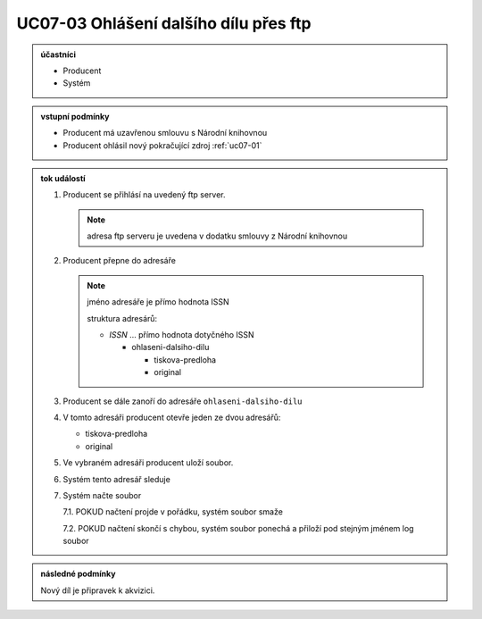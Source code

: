 .. _uc07-03:

UC07-03 Ohlášení dalšího dílu přes **ftp**
~~~~~~~~~~~~~~~~~~~~~~~~~~~~~~~~~~~~~~~~~~~~~~~~~~~~~~~~~~~~

.. admonition:: účastníci

   - Producent
   - Systém

.. admonition:: vstupní podmínky

   - Producent má uzavřenou smlouvu s Národní knihovnou
   - Producent ohlásil nový pokračující zdroj :ref:`uc07-01`
 
.. admonition:: tok událostí

   .. _uc07-03-01:
   
   1. Producent se přihlásí na uvedený ftp server.

      .. note::
	 
	 adresa ftp serveru je uvedena v dodatku smlouvy z Národní knihovnou

   2. Producent přepne do adresáře
      
      .. note:: 

	 jméno adresáře je přímo hodnota ISSN

	 struktura adresárů:

	 - *ISSN* ... přímo hodnota dotyčného ISSN
	   
	   - ohlaseni-dalsiho-dilu
	     
	     - tiskova-predloha
	     - original

   3. Producent se dále zanoří do adresáře ``ohlaseni-dalsiho-dilu``
   4. V tomto adresáři producent otevře jeden ze dvou adresářů:

      - tiskova-predloha
      - original

   5. Ve vybraném adresáři producent uloží soubor.
   6. Systém tento adresář sleduje
   7. Systém načte soubor
      
      7.1. POKUD načtení projde v pořádku, systém soubor smaže
      
      7.2. POKUD načtení skončí s chybou, systém soubor ponechá a přiloží pod stejným jménem log soubor
   
      
.. admonition:: následné podmínky

   Nový díl je připravek k akvizici.


.. raw:: html

	<div id="disqus_thread"></div>
	<script type="text/javascript">
        /* * * CONFIGURATION VARIABLES: EDIT BEFORE PASTING INTO YOUR WEBPAGE * * */
        var disqus_shortname = 'edeposit'; // required: replace example with your forum shortname

        /* * * DON'T EDIT BELOW THIS LINE * * */
        (function() {
            var dsq = document.createElement('script'); dsq.type = 'text/javascript'; dsq.async = true;
            dsq.src = '//' + disqus_shortname + '.disqus.com/embed.js';
            (document.getElementsByTagName('head')[0] || document.getElementsByTagName('body')[0]).appendChild(dsq);
        })();
	</script>
	<noscript>Please enable JavaScript to view the <a href="http://disqus.com/?ref_noscript">comments powered by Disqus.</a></noscript>
	<a href="http://disqus.com" class="dsq-brlink">comments powered by <span class="logo-disqus">Disqus</span></a>
    

